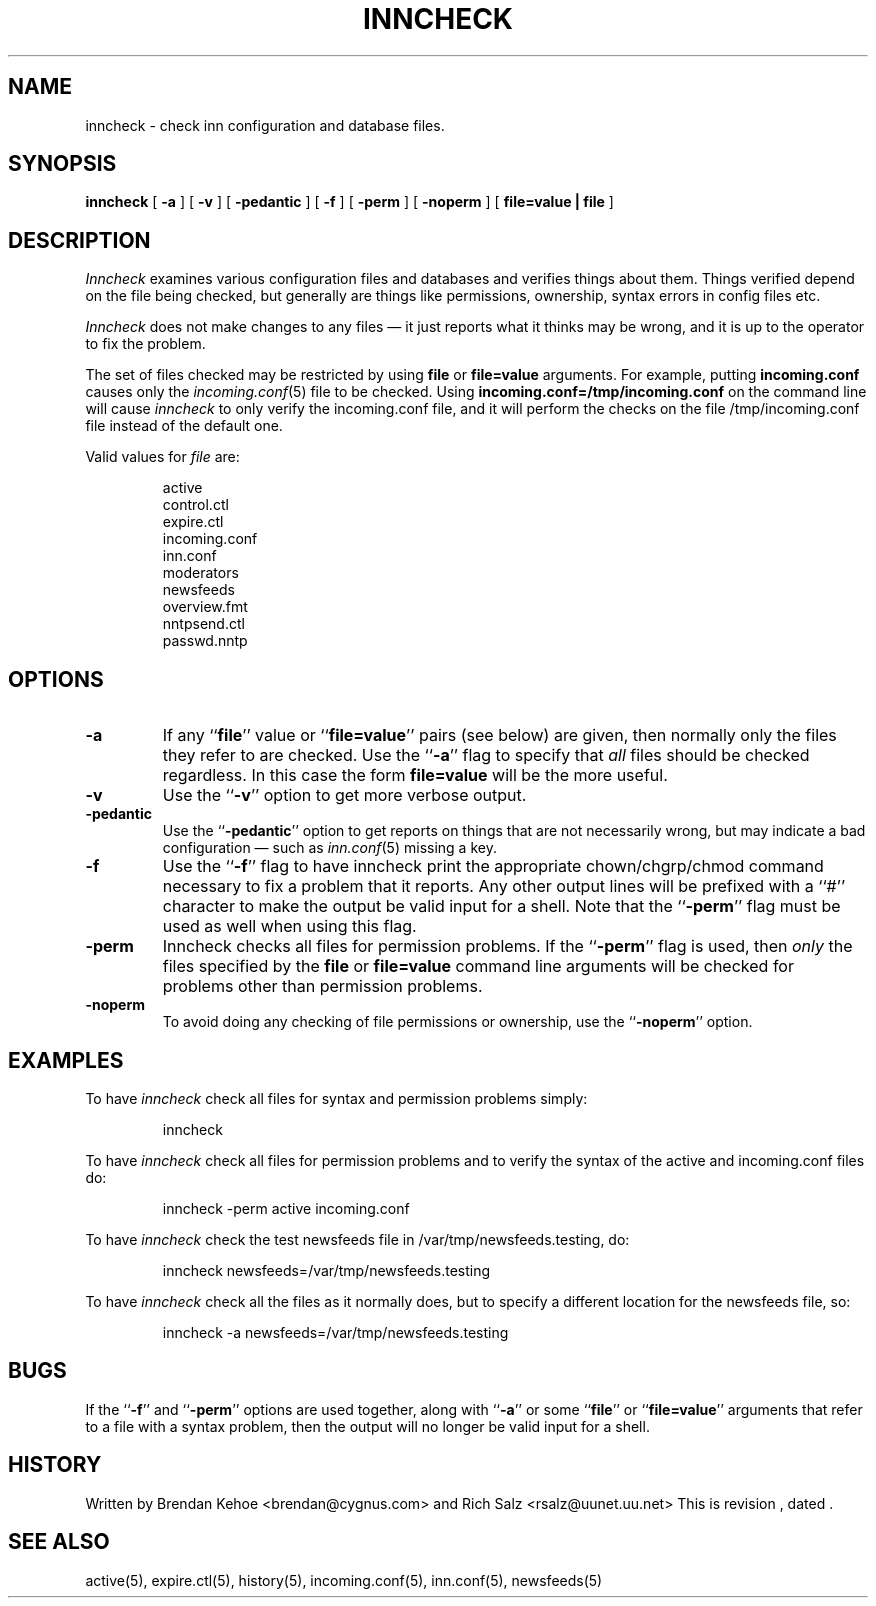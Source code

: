 .TH INNCHECK 8
.SH NAME
inncheck \- check inn configuration and database files.
.SH SYNOPSIS
.B inncheck
[ 
.B \-a 
]
[
.B \-v 
]
[
.B \-pedantic
]
[
.B \-f
]
[
.B \-perm
]
[
.B \-noperm
]
[
.B "file=value | file"
]
.SH DESCRIPTION
.I Inncheck
examines various configuration files and databases and verifies things
about them. Things verified depend on the file being checked, but generally
are things like permissions, ownership, syntax errors in config files etc.
.PP
.I Inncheck
does not make changes to any files \(em it just reports what it
thinks may be wrong, and it is up to the operator to fix the problem.
.PP
The set of files checked may be restricted by using \fBfile\fP or
\fBfile=value\fP arguments. For example, putting \fBincoming.conf\fP causes
only the 
.IR incoming.conf (5)
file to be checked. Using \fBincoming.conf=/tmp/incoming.conf\fP on the
command line will cause 
.I inncheck
to only verify the incoming.conf file, and it will perform the
checks on the file
/tmp/incoming.conf file instead of the default one.
.PP
Valid values for 
.I file
are:
.PP
.RS
.nf
    active
    control.ctl
    expire.ctl
    incoming.conf
    inn.conf
    moderators
    newsfeeds
    overview.fmt
    nntpsend.ctl
    passwd.nntp
.fi
.RE
.SH OPTIONS
.TP
.B \-a 
If any ``\fBfile\fP'' value or ``\fBfile=value\fP'' pairs (see below) are
given, then normally only the files they refer to are checked. Use 
the ``\fB\-a\fP'' flag to specify that
.I all
files should be checked regardless. In this case the form \fBfile=value\fP
will be the more useful.
.TP
.B \-v
Use the ``\fB\-v\fP'' option to get more verbose output.
.TP
.B \-pedantic
Use the ``\fB\-pedantic\fP'' option to get reports on things that are not
necessarily wrong, but may indicate a bad configuration \(em such as
\fIinn.conf\fP(5) missing a key.
.TP
.B \-f
Use the ``\fB\-f\fP'' flag to have inncheck print the appropriate
chown/chgrp/chmod command necessary to fix a problem that it reports.  Any
other output lines will be prefixed with a ``#'' character to make the
output be valid input for a shell.  Note that the ``\fB\-perm\fP'' flag
must be used as well when using this flag.
.TP
.B \-perm
Inncheck checks all files for permission problems.
If the ``\fB\-perm\fP'' flag is used, then 
.I only
the files specified by the \fBfile\fP or \fBfile=value\fP command line
arguments will be checked for problems other than permission problems.
.TP
.B \-noperm
To avoid doing any checking of file permissions or ownership, use 
the ``\fB-noperm\fP'' option.
.SH EXAMPLES
.PP
To have
.I inncheck
check all files for syntax and permission problems simply:
.PP
.RS
.nf
inncheck
.fi
.RE
.PP
To have 
.I inncheck
check all files for permission problems and to verify the syntax of the
active and incoming.conf files do:
.PP
.RS
.nf
inncheck -perm active incoming.conf
.fi
.RE
.PP
To have
.I inncheck
check the test newsfeeds file in /var/tmp/newsfeeds.testing, do:
.PP
.RS
.nf
inncheck newsfeeds=/var/tmp/newsfeeds.testing
.fi
.RE
.PP
To have
.I inncheck
check all the files as it normally does, but to specify a different
location for the newsfeeds file, so:
.PP
.RS
.nf
inncheck -a newsfeeds=/var/tmp/newsfeeds.testing
.fi
.RE
.SH BUGS
If the ``\fB-f\fP'' and ``\fB-perm\fP'' options are used together, along with
``\fB\-a\fP'' or some ``\fBfile\fP'' or ``\fBfile=value\fP'' arguments that
refer to a file with a syntax problem, then the output will no longer be
valid input for a shell.
.SH HISTORY
Written by Brendan Kehoe <brendan@cygnus.com> and 
Rich Salz <rsalz@uunet.uu.net>
.de R$
This is revision \\$3, dated \\$4.
..
.R$ $Id$
.SH "SEE ALSO"
active(5),
expire.ctl(5),
history(5),
incoming.conf(5),
inn.conf(5),
newsfeeds(5)
